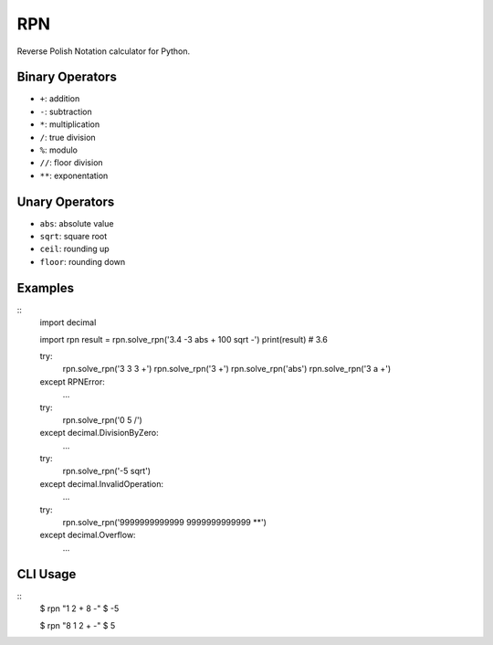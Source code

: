 RPN
===

Reverse Polish Notation calculator for Python.

Binary Operators
----------------

* ``+``: addition
* ``-``: subtraction
* ``*``: multiplication
* ``/``: true division
* ``%``: modulo
* ``//``: floor division
* ``**``: exponentation

Unary Operators
---------------

* ``abs``: absolute value
* ``sqrt``: square root
* ``ceil``: rounding up
* ``floor``: rounding down

Examples
--------

::
    import decimal

    import rpn 
    result = rpn.solve_rpn('3.4 -3 abs + 100 sqrt -')
    print(result) # 3.6

    try:
        rpn.solve_rpn('3 3 3 +')
        rpn.solve_rpn('3 +')
        rpn.solve_rpn('abs')
        rpn.solve_rpn('3 a +')
    except RPNError:
        ...

    try:
        rpn.solve_rpn('0 5 /')
    except decimal.DivisionByZero:
        ...

    try:
        rpn.solve_rpn('-5 sqrt')
    except decimal.InvalidOperation:
        ...

    try:
        rpn.solve_rpn('9999999999999 9999999999999 **')
    except decimal.Overflow:
        ...

CLI Usage
---------

::
    $ rpn "1 2 + 8 -"
    $ -5

    $ rpn "8 1 2 + -"
    $ 5
